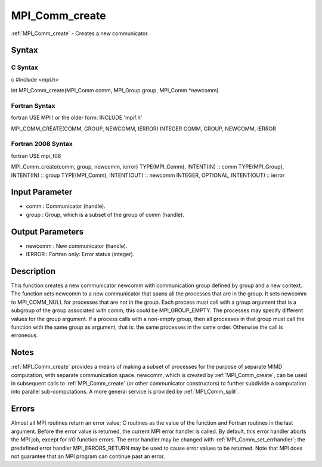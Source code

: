 .. _mpi_comm_create:

MPI_Comm_create
===============

.. include_body

:ref:`MPI_Comm_create` - Creates a new communicator.

Syntax
------

C Syntax
^^^^^^^^

c #include <mpi.h>

int MPI_Comm_create(MPI_Comm comm, MPI_Group group, MPI_Comm \*newcomm)

Fortran Syntax
^^^^^^^^^^^^^^

fortran USE MPI ! or the older form: INCLUDE 'mpif.h'

MPI_COMM_CREATE(COMM, GROUP, NEWCOMM, IERROR) INTEGER COMM, GROUP,
NEWCOMM, IERROR

Fortran 2008 Syntax
^^^^^^^^^^^^^^^^^^^

fortran USE mpi_f08

MPI_Comm_create(comm, group, newcomm, ierror) TYPE(MPI_Comm), INTENT(IN)
:: comm TYPE(MPI_Group), INTENT(IN) :: group TYPE(MPI_Comm), INTENT(OUT)
:: newcomm INTEGER, OPTIONAL, INTENT(OUT) :: ierror

Input Parameter
---------------

-  comm : Communicator (handle).
-  group : Group, which is a subset of the group of comm (handle).

Output Parameters
-----------------

-  newcomm : New communicator (handle).
-  IERROR : Fortran only: Error status (integer).

Description
-----------

This function creates a new communicator newcomm with communication
group defined by group and a new context. The function sets newcomm to a
new communicator that spans all the processes that are in the group. It
sets newcomm to MPI_COMM_NULL for processes that are not in the group.
Each process must call with a group argument that is a subgroup of the
group associated with comm; this could be MPI_GROUP_EMPTY. The processes
may specify different values for the group argument. If a process calls
with a non-empty group, then all processes in that group must call the
function with the same group as argument, that is: the same processes in
the same order. Otherwise the call is erroneous.

Notes
-----

:ref:`MPI_Comm_create` provides a means of making a subset of processes for the
purpose of separate MIMD computation, with separate communication space.
newcomm, which is created by :ref:`MPI_Comm_create`, can be used in subsequent
calls to :ref:`MPI_Comm_create` (or other communicator constructors) to further
subdivide a computation into parallel sub-computations. A more general
service is provided by :ref:`MPI_Comm_split`.

Errors
------

Almost all MPI routines return an error value; C routines as the value
of the function and Fortran routines in the last argument. Before the
error value is returned, the current MPI error handler is called. By
default, this error handler aborts the MPI job, except for I/O function
errors. The error handler may be changed with :ref:`MPI_Comm_set_errhandler`;
the predefined error handler MPI_ERRORS_RETURN may be used to cause
error values to be returned. Note that MPI does not guarantee that an
MPI program can continue past an error.


.. seealso:: :ref:`MPI_Comm_split`
